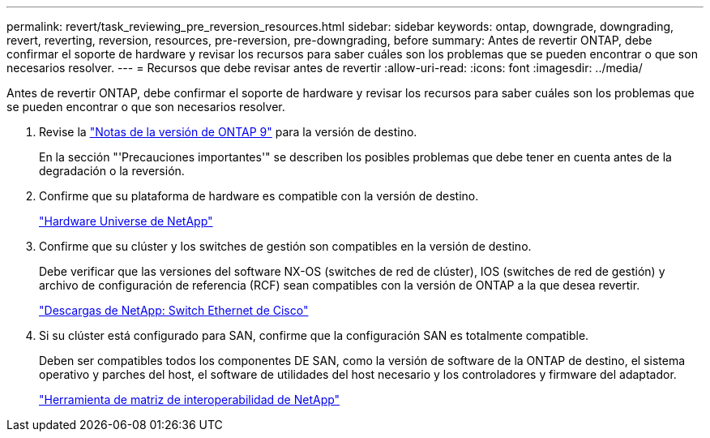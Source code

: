 ---
permalink: revert/task_reviewing_pre_reversion_resources.html 
sidebar: sidebar 
keywords: ontap, downgrade, downgrading, revert, reverting, reversion, resources, pre-reversion, pre-downgrading, before 
summary: Antes de revertir ONTAP, debe confirmar el soporte de hardware y revisar los recursos para saber cuáles son los problemas que se pueden encontrar o que son necesarios resolver. 
---
= Recursos que debe revisar antes de revertir
:allow-uri-read: 
:icons: font
:imagesdir: ../media/


[role="lead"]
Antes de revertir ONTAP, debe confirmar el soporte de hardware y revisar los recursos para saber cuáles son los problemas que se pueden encontrar o que son necesarios resolver.

. Revise la link:https://library.netapp.com/ecmdocs/ECMLP2492508/html/frameset.html["Notas de la versión de ONTAP 9"] para la versión de destino.
+
En la sección "'Precauciones importantes'" se describen los posibles problemas que debe tener en cuenta antes de la degradación o la reversión.

. Confirme que su plataforma de hardware es compatible con la versión de destino.
+
https://hwu.netapp.com["Hardware Universe de NetApp"^]

. Confirme que su clúster y los switches de gestión son compatibles en la versión de destino.
+
Debe verificar que las versiones del software NX-OS (switches de red de clúster), IOS (switches de red de gestión) y archivo de configuración de referencia (RCF) sean compatibles con la versión de ONTAP a la que desea revertir.

+
https://mysupport.netapp.com/site/downloads["Descargas de NetApp: Switch Ethernet de Cisco"^]

. Si su clúster está configurado para SAN, confirme que la configuración SAN es totalmente compatible.
+
Deben ser compatibles todos los componentes DE SAN, como la versión de software de la ONTAP de destino, el sistema operativo y parches del host, el software de utilidades del host necesario y los controladores y firmware del adaptador.

+
https://mysupport.netapp.com/matrix["Herramienta de matriz de interoperabilidad de NetApp"^]


